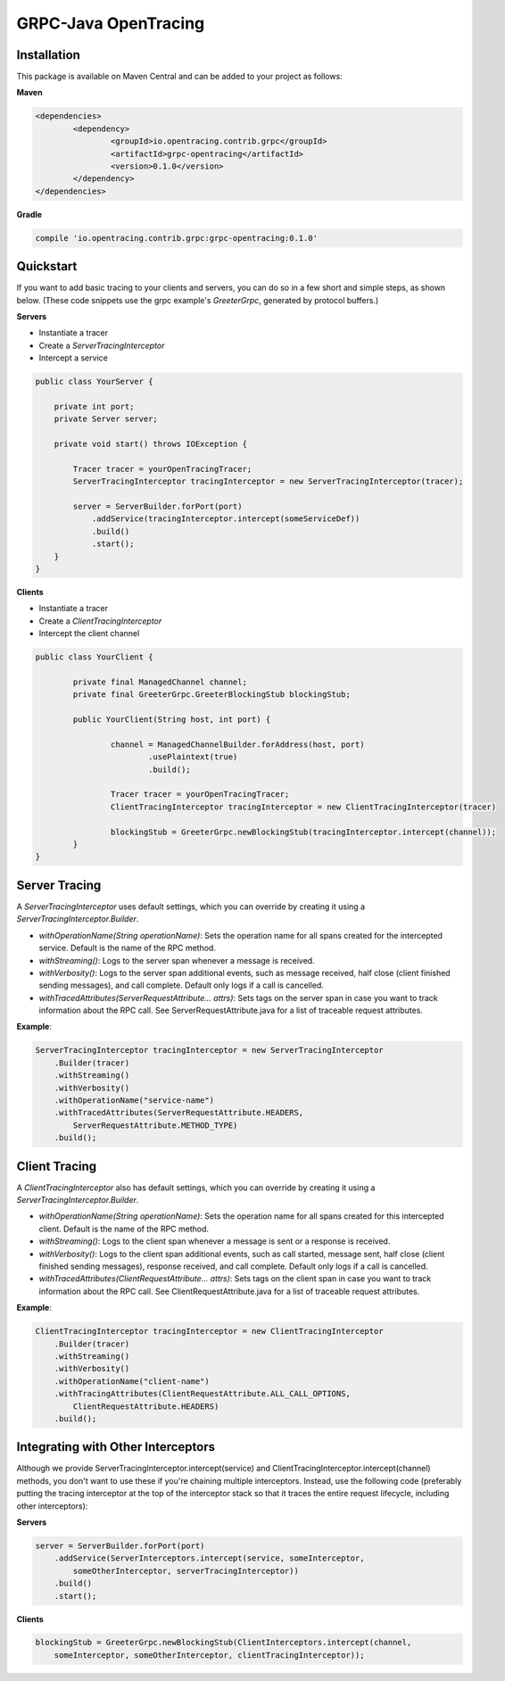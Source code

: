 #####################
GRPC-Java OpenTracing
#####################

============
Installation
============

This package is available on Maven Central and can be added to your project as follows:

**Maven**

.. code-block::

	<dependencies>
		<dependency>
			<groupId>io.opentracing.contrib.grpc</groupId>
			<artifactId>grpc-opentracing</artifactId>
			<version>0.1.0</version>
		</dependency>
	</dependencies>

**Gradle**

.. code-block::
	
	compile 'io.opentracing.contrib.grpc:grpc-opentracing:0.1.0'

==========
Quickstart
========== 

If you want to add basic tracing to your clients and servers, you can do so in a few short and simple steps, as shown below. (These code snippets use the grpc example's `GreeterGrpc`, generated by protocol buffers.)

**Servers**

- Instantiate a tracer
- Create a `ServerTracingInterceptor`
- Intercept a service 
    
.. code-block:: java

    public class YourServer {

        private int port;
        private Server server;

        private void start() throws IOException {
        
            Tracer tracer = yourOpenTracingTracer;
            ServerTracingInterceptor tracingInterceptor = new ServerTracingInterceptor(tracer);

            server = ServerBuilder.forPort(port)
                .addService(tracingInterceptor.intercept(someServiceDef))
                .build()
                .start();
        }
    }

**Clients**

- Instantiate a tracer
- Create a `ClientTracingInterceptor`
- Intercept the client channel

.. code-block:: java

	public class YourClient {

		private final ManagedChannel channel;
  		private final GreeterGrpc.GreeterBlockingStub blockingStub;

		public YourClient(String host, int port) {

			channel = ManagedChannelBuilder.forAddress(host, port)
				.usePlaintext(true)
				.build();
		
			Tracer tracer = yourOpenTracingTracer;
			ClientTracingInterceptor tracingInterceptor = new ClientTracingInterceptor(tracer)

			blockingStub = GreeterGrpc.newBlockingStub(tracingInterceptor.intercept(channel));
		}
	}

==============
Server Tracing
==============

A `ServerTracingInterceptor` uses default settings, which you can override by creating it using a `ServerTracingInterceptor.Builder`.

- `withOperationName(String operationName)`: Sets the operation name for all spans created for the intercepted service. Default is the name of the RPC method.
- `withStreaming()`: Logs to the server span whenever a message is received.
- `withVerbosity()`: Logs to the server span additional events, such as message received, half close (client finished sending messages), and call complete. Default only logs if a call is cancelled.  
- `withTracedAttributes(ServerRequestAttribute... attrs)`: Sets tags on the server span in case you want to track information about the RPC call. See ServerRequestAttribute.java for a list of traceable request attributes.

**Example**:

.. code-block:: java

    ServerTracingInterceptor tracingInterceptor = new ServerTracingInterceptor
        .Builder(tracer)
        .withStreaming()
        .withVerbosity()
        .withOperationName("service-name")
        .withTracedAttributes(ServerRequestAttribute.HEADERS, 
            ServerRequestAttribute.METHOD_TYPE)
        .build();

==============
Client Tracing
==============

A `ClientTracingInterceptor` also has default settings, which you can override by creating it using a `ServerTracingInterceptor.Builder`.

- `withOperationName(String operationName)`: Sets the operation name for all spans created for this intercepted client. Default is the name of the RPC method.
- `withStreaming()`: Logs to the client span whenever a message is sent or a response is received.
- `withVerbosity()`: Logs to the client span additional events, such as call started, message sent, half close (client finished sending messages), response received, and call complete. Default only logs if a call is cancelled.  
- `withTracedAttributes(ClientRequestAttribute... attrs)`: Sets tags on the client span in case you want to track information about the RPC call. See ClientRequestAttribute.java for a list of traceable request attributes.

**Example**:

.. code-block:: java

    ClientTracingInterceptor tracingInterceptor = new ClientTracingInterceptor
        .Builder(tracer)
        .withStreaming()
        .withVerbosity()
        .withOperationName("client-name")
        .withTracingAttributes(ClientRequestAttribute.ALL_CALL_OPTIONS,
            ClientRequestAttribute.HEADERS)
        .build();

===================================
Integrating with Other Interceptors
===================================

Although we provide ServerTracingInterceptor.intercept(service) and ClientTracingInterceptor.intercept(channel) methods, you don't want to use these if you're chaining multiple interceptors. Instead, use the following code (preferably putting the tracing interceptor at the top of the interceptor stack so that it traces the entire request lifecycle, including other interceptors):

**Servers**

.. code-block:: java

    server = ServerBuilder.forPort(port)
        .addService(ServerInterceptors.intercept(service, someInterceptor, 
            someOtherInterceptor, serverTracingInterceptor))
        .build()
        .start();

**Clients**

.. code-block:: java

    blockingStub = GreeterGrpc.newBlockingStub(ClientInterceptors.intercept(channel,
        someInterceptor, someOtherInterceptor, clientTracingInterceptor));
